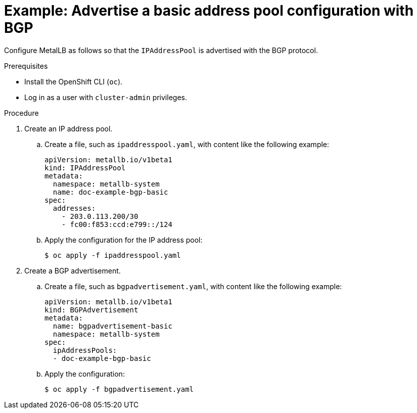 // Module included in the following assemblies:
//
// * networking/metallb/about-advertising-ipaddresspool.adoc

:_content-type: PROCEDURE

[id="nw-metallb-advertise-a-basic-address-pool-configuration-bgp_{context}"]
= Example: Advertise a basic address pool configuration with BGP

Configure MetalLB as follows so that the `IPAddressPool` is advertised with the BGP protocol.

.Prerequisites

* Install the OpenShift CLI (`oc`).

* Log in as a user with `cluster-admin` privileges.

.Procedure

. Create an IP address pool.

.. Create a file, such as `ipaddresspool.yaml`, with content like the following example:
+
[source,yaml]
----
apiVersion: metallb.io/v1beta1
kind: IPAddressPool
metadata:
  namespace: metallb-system
  name: doc-example-bgp-basic
spec:
  addresses:
    - 203.0.113.200/30
    - fc00:f853:ccd:e799::/124
----

.. Apply the configuration for the IP address pool:
+
[source,terminal]
----
$ oc apply -f ipaddresspool.yaml
----

. Create a BGP advertisement.

.. Create a file, such as `bgpadvertisement.yaml`, with content like the following example:
+
[source,yaml]
----
apiVersion: metallb.io/v1beta1
kind: BGPAdvertisement
metadata:
  name: bgpadvertisement-basic
  namespace: metallb-system
spec:
  ipAddressPools:
  - doc-example-bgp-basic
----

.. Apply the configuration:
+
[source,terminal]
----
$ oc apply -f bgpadvertisement.yaml
----